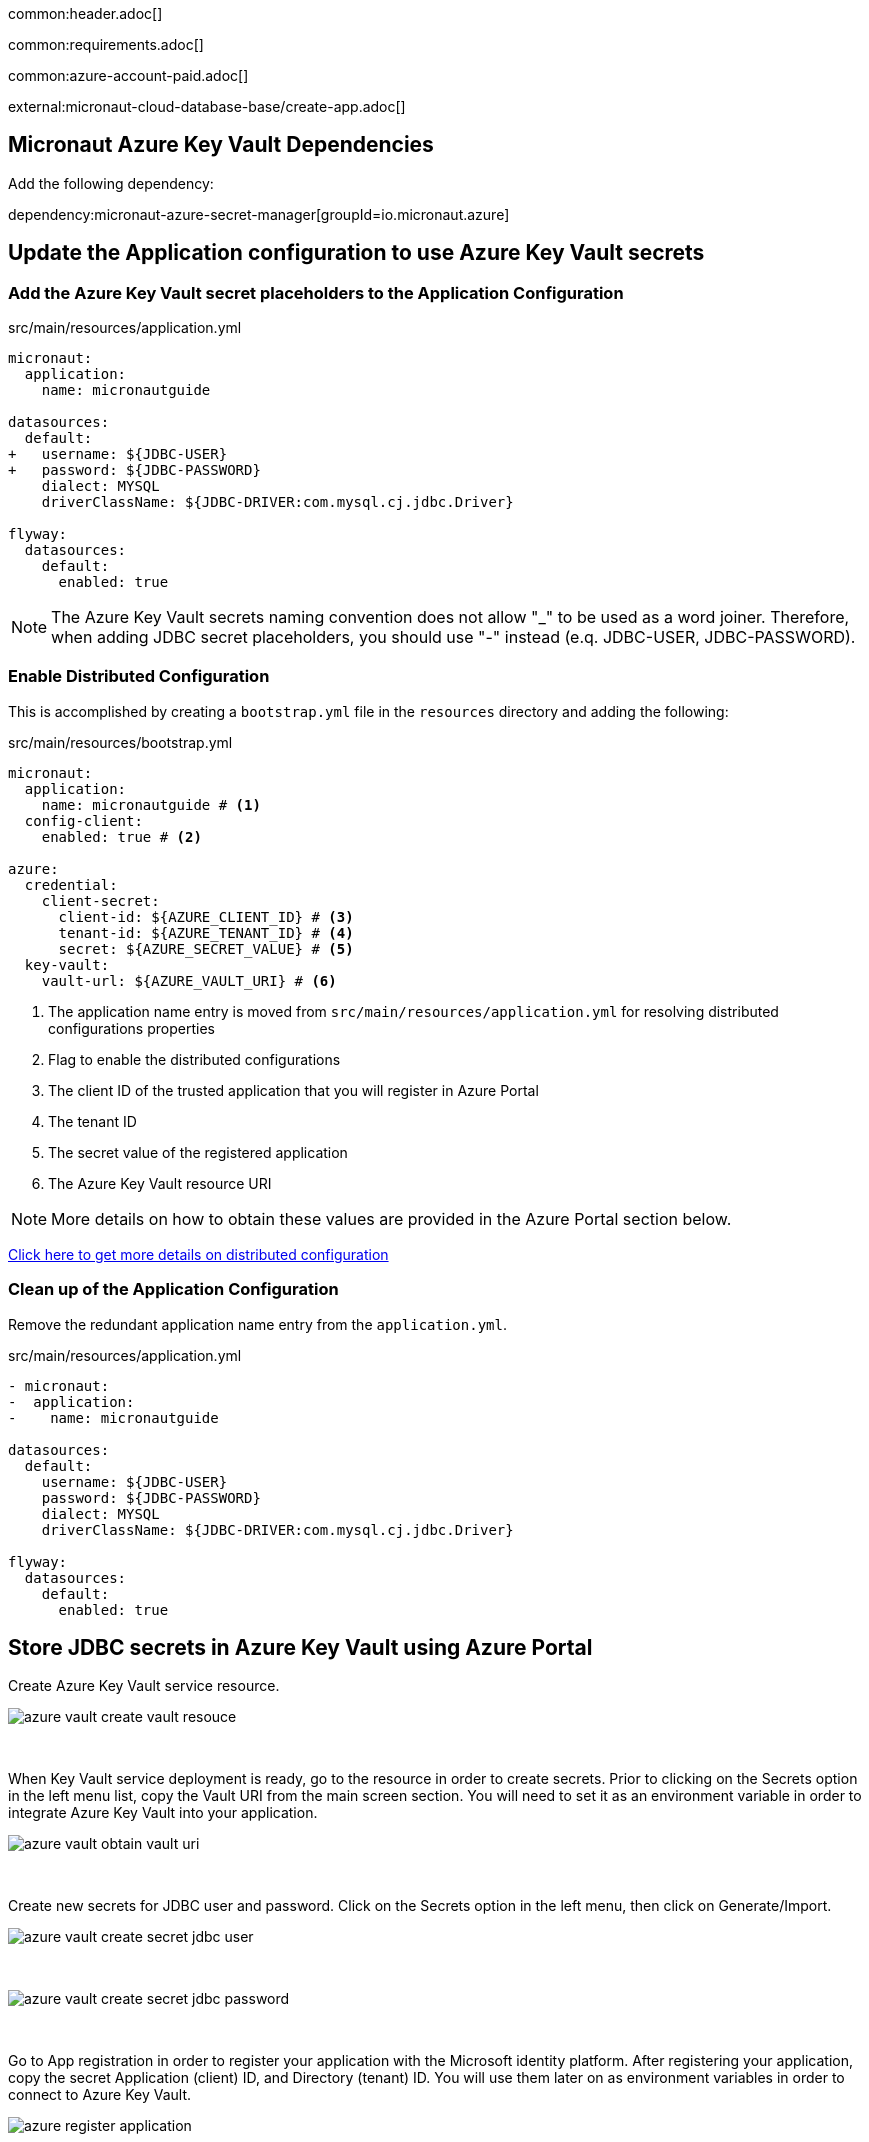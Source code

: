 common:header.adoc[]

common:requirements.adoc[]

common:azure-account-paid.adoc[]

external:micronaut-cloud-database-base/create-app.adoc[]

== Micronaut Azure Key Vault Dependencies

Add the following dependency:

:dependencies:

dependency:micronaut-azure-secret-manager[groupId=io.micronaut.azure]

:dependencies:

== Update the Application configuration to use Azure Key Vault secrets

=== Add the Azure Key Vault secret placeholders to the Application Configuration
[,diff]
.src/main/resources/application.yml
----
micronaut:
  application:
    name: micronautguide

datasources:
  default:
+   username: ${JDBC-USER}
+   password: ${JDBC-PASSWORD}
    dialect: MYSQL
    driverClassName: ${JDBC-DRIVER:com.mysql.cj.jdbc.Driver}

flyway:
  datasources:
    default:
      enabled: true
----

NOTE: The Azure Key Vault secrets naming convention does not allow "_" to be used as a word joiner. Therefore, when adding JDBC secret placeholders, you should use "-" instead (e.q. JDBC-USER, JDBC-PASSWORD).

=== Enable Distributed Configuration

This is accomplished by creating a `bootstrap.yml` file in the `resources` directory and adding the following:

[,yml]
.src/main/resources/bootstrap.yml
----
micronaut:
  application:
    name: micronautguide # <1>
  config-client:
    enabled: true # <2>

azure:
  credential:
    client-secret:
      client-id: ${AZURE_CLIENT_ID} # <3>
      tenant-id: ${AZURE_TENANT_ID} # <4>
      secret: ${AZURE_SECRET_VALUE} # <5>
  key-vault:
    vault-url: ${AZURE_VAULT_URI} # <6>
----
<1> The application name entry is moved from `src/main/resources/application.yml` for resolving distributed configurations properties
<2> Flag to enable the distributed configurations
<3> The client ID of the trusted application that you will register in Azure Portal
<4> The tenant ID
<5> The secret value of the registered application
<6> The Azure Key Vault resource URI

NOTE: More details on how to obtain these values are provided in the Azure Portal section below.

https://docs.micronaut.io/latest/guide/#bootstrap[Click here to get more details on distributed configuration]

=== Clean up of the Application Configuration

Remove the redundant application name entry from the `application.yml`.

[,diff]
.src/main/resources/application.yml
----
- micronaut:
-  application:
-    name: micronautguide

datasources:
  default:
    username: ${JDBC-USER}
    password: ${JDBC-PASSWORD}
    dialect: MYSQL
    driverClassName: ${JDBC-DRIVER:com.mysql.cj.jdbc.Driver}

flyway:
  datasources:
    default:
      enabled: true
----

== Store JDBC secrets in Azure Key Vault using Azure Portal

Create Azure Key Vault service resource.
{empty} +

image::azure-key-vault/azure-vault-create-vault-resouce.png[]
{empty} +

When Key Vault service deployment is ready, go to the resource in order to create secrets. Prior to clicking on the Secrets option in the left menu list, copy the Vault URI from the main screen section. You will need to set it as an environment variable in order to integrate Azure Key Vault into your application.
{empty} +

image::azure-key-vault/azure-vault-obtain-vault-uri.png[]
{empty} +

Create new secrets for JDBC user and password. Click on the Secrets option in the left menu, then click on Generate/Import.
{empty} +

image::azure-key-vault/azure-vault-create-secret-jdbc-user.png[]
{empty} +

image::azure-key-vault/azure-vault-create-secret-jdbc-password.png[]
{empty} +

Go to App registration in order to register your application with the Microsoft identity platform. After registering your application,
copy the secret Application (client) ID, and Directory (tenant) ID. You will use them later on as environment variables in order to connect to Azure Key Vault.
{empty} +

image::azure-key-vault/azure-register-application.png[]
{empty} +

Navigate to your application profile in order to generate application credentials that you will use to authenticate with the Azure Key Vault service. In the left menu, click on the Certificates & secrets. To generate the application credentials, click on the Client secrets tab and then on the New client secret button. Copy the secret value. You will need to set it along the Application (client) ID, Directory (tenant) ID, and Vault URI as environment variables.
NOTE: The client's secret value cannot be viewed, except immediately after creation. Be sure to save the secret when created before leaving the page
{empty} +

image::azure-key-vault/azure-register-application-add-client-secret.png[]
{empty} +

In order to finish the Key Vault setup process. you will need to assign a proper policy to the Key Vault resource. Go to your Key Vault resource profile. Click on the Access policies option in the left menu. Select Get and List options from the Secret Management Operations list. Finally, create an access policy.
{empty} +

image::azure-key-vault/azure-vault-create-policy.png[]
{empty} +

Prior to completing the policy creation process, a security principal should be assigned. The policy should refer to your application acting as a security principal.
{empty} +

image::azure-key-vault/azure-vault-create-principal.png[]
{empty} +

== Running the Application

With almost everything in place, you can start the application and try it out. First, set environment variables to configure the application datasource, then start the application.

Create environment variables for `AZURE_CLIENT_ID`, `AZURE_TENANT_ID`,  `AZURE_SECRET_VALUE`, and `AZURE_VAULT_URI` which will be used in the Micronaut app's `application.yml` datasource:

[source,bash]
----
export AZURE_CLIENT_ID=<the client id from the Azure configuratipn step>
export AZURE_TENANT_ID=<the tenant id from the Azure configuratipn step>
export AZURE_SECRET_VALUE=<the sercet value from the Azure configuratipn step>
export AZURE_VAULT_URI=<the vault URI from the Azure configuratipn step>
----

common:runapp-instructions.adoc[]

You can test the application in a web browser or with cURL.

Run from a terminal window to create a `Genre`:

[source, bash]
----
curl -X "POST" "http://localhost:8080/genres" \
     -H 'Content-Type: application/json; charset=utf-8' \
     -d $'{ "name": "music" }'
----

and run this to list the genres:

[source, bash]
----
curl http://localhost:8080/genres/list
----

common:azure-project-cleanup.adoc[]

common:next.adoc[]

Read more about:

* https://micronaut-projects.github.io/micronaut-azure/latest/guide/[Micronaut Azure] integration.
* https://docs.microsoft.com/en-us/azure/key-vault/general/developers-guide[Azure Key Vault developer's guide]
* https://docs.microsoft.com/en-us/azure/app-service/app-service-key-vault-references?tabs=azure-cli[Azure Key Vault references for App Service and Azure Functions]

common:helpWithMicronaut.adoc[]